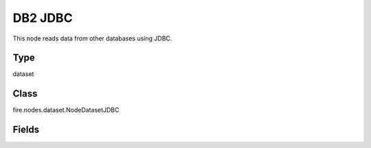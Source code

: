 DB2 JDBC
=========== 

This node reads data from other databases using JDBC.

Type
--------- 

dataset

Class
--------- 

fire.nodes.dataset.NodeDatasetJDBC

Fields
--------- 

.. list-table::
      :widths: 10 5 10
      :header-rows: 1
      * - Name
        - Title
        - Description
      * - url
        - DB2 URL
        - The JDBC URL to connect to
      * - user
        - User
        - User for connecting to the DB
      * - password
        - Password
        - Password for connecting to the DB
      * - dbtable
        - DB2 Table
        - The JDBC table that should be read. Note that anything that is valid in a FROM clause of a SQL query can be used. For example, instead of a full table you could also use a subquery in parentheses.
      * - driver
        - DB2 Driver
        - The class name of the JDBC driver needed to connect to this URL
      * - outputColNames
        - Column Names of the Table
        - Output Columns Names of the Table
      * - outputColTypes
        - Column Types of the Table
        - Output Column Types of the Table
      * - outputColFormats
        - Column Formats
        - Output Column Formats




